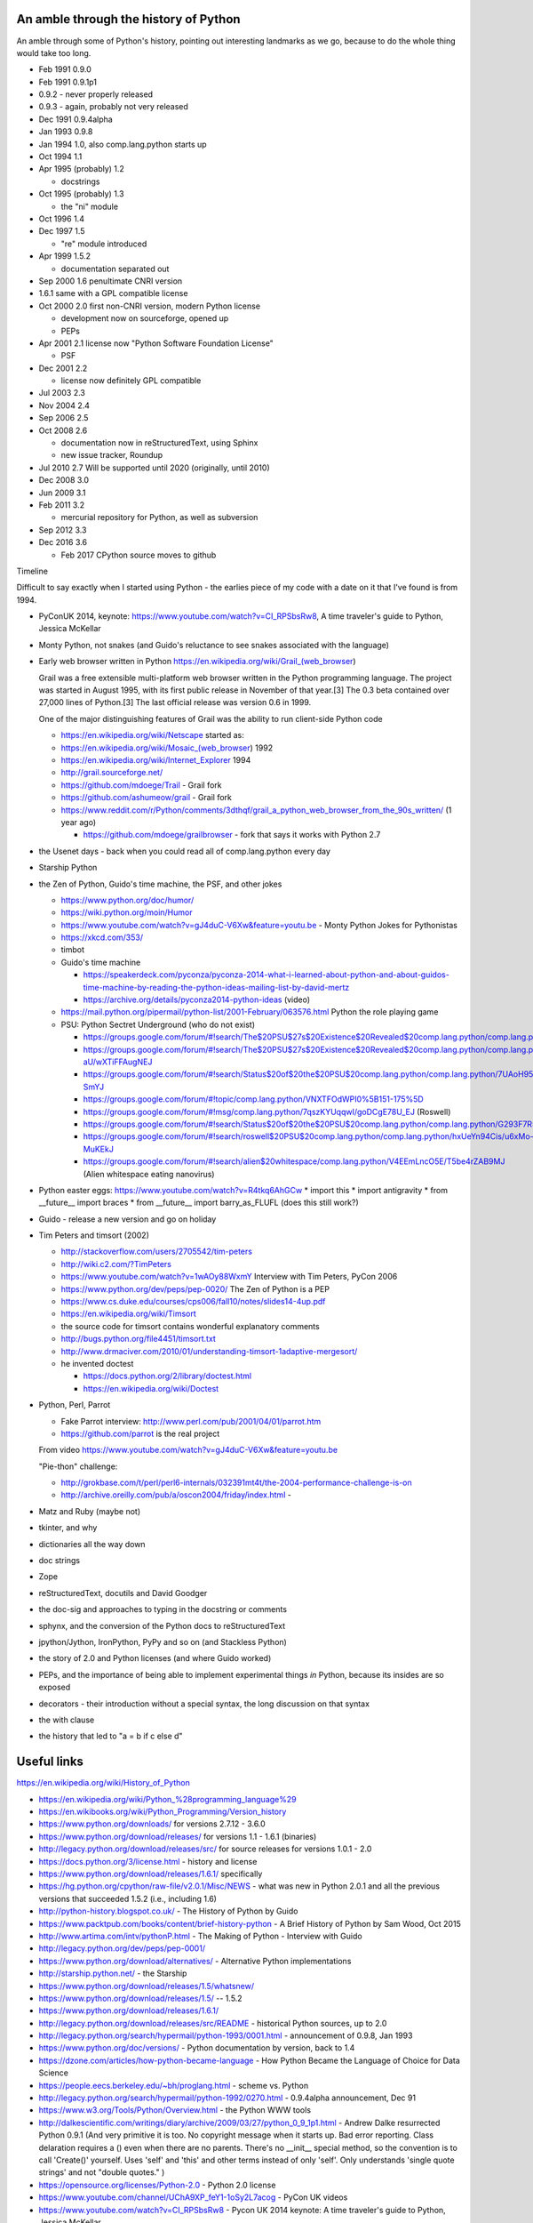 An amble through the history of Python
======================================

An amble through some of Python's history, pointing out interesting landmarks
as we go, because to do the whole thing would take too long.


* Feb 1991 0.9.0

* Feb 1991 0.9.1p1

* 0.9.2 - never properly released

* 0.9.3 - again, probably not very released

* Dec 1991 0.9.4alpha

* Jan 1993 0.9.8

* Jan 1994 1.0, also comp.lang.python starts up

* Oct 1994 1.1

* Apr 1995 (probably) 1.2

  - docstrings

* Oct 1995 (probably) 1.3

  - the "ni" module

* Oct 1996 1.4

* Dec 1997 1.5

  - "re" module introduced

* Apr 1999 1.5.2

  - documentation separated out

* Sep 2000 1.6 penultimate CNRI version
* 1.6.1 same with a GPL compatible license

* Oct 2000 2.0 first non-CNRI version, modern Python license

  - development now on sourceforge, opened up
  - PEPs

* Apr 2001 2.1 license now "Python Software Foundation License"

  - PSF

* Dec 2001 2.2

  - license now definitely GPL compatible

* Jul 2003 2.3

* Nov 2004 2.4

* Sep 2006 2.5

* Oct 2008 2.6

  - documentation now in reStructuredText, using Sphinx
  - new issue tracker, Roundup

* Jul 2010 2.7 Will be supported until 2020 (originally, until 2010)

* Dec 2008 3.0

* Jun 2009 3.1

* Feb 2011 3.2

  - mercurial repository for Python, as well as subversion

* Sep 2012 3.3

* Dec 2016 3.6

  - Feb 2017 CPython source moves to github




Timeline

Difficult to say exactly when I started using Python - the earlies piece of my
code with a date on it that I've found is from 1994.

* PyConUK 2014, keynote: https://www.youtube.com/watch?v=CI_RPSbsRw8,
  A time traveler's guide to Python, Jessica McKellar

* Monty Python, not snakes (and Guido's reluctance to see snakes associated
  with the language)
* Early web browser written in Python https://en.wikipedia.org/wiki/Grail_(web_browser)

  Grail was a free extensible multi-platform web browser written in the Python
  programming language. The project was started in August 1995, with its first
  public release in November of that year.[3] The 0.3 beta contained over
  27,000 lines of Python.[3] The last official release was version 0.6 in
  1999.

  One of the major distinguishing features of Grail was the ability to run
  client-side Python code

  * https://en.wikipedia.org/wiki/Netscape started as:
  * https://en.wikipedia.org/wiki/Mosaic_(web_browser) 1992
  * https://en.wikipedia.org/wiki/Internet_Explorer 1994

  * http://grail.sourceforge.net/
  * https://github.com/mdoege/Trail - Grail fork
  * https://github.com/ashumeow/grail - Grail fork
  * https://www.reddit.com/r/Python/comments/3dthqf/grail_a_python_web_browser_from_the_90s_written/ (1 year ago)

    * https://github.com/mdoege/grailbrowser - fork that says it works with
      Python 2.7

* the Usenet days - back when you could read all of comp.lang.python every day
* Starship Python

* the Zen of Python, Guido's time machine, the PSF, and other jokes

  * https://www.python.org/doc/humor/
  * https://wiki.python.org/moin/Humor
  * https://www.youtube.com/watch?v=gJ4duC-V6Xw&feature=youtu.be - Monty
    Python Jokes for Pythonistas
  * https://xkcd.com/353/
  * timbot
  * Guido's time machine

    * https://speakerdeck.com/pyconza/pyconza-2014-what-i-learned-about-python-and-about-guidos-time-machine-by-reading-the-python-ideas-mailing-list-by-david-mertz
    * https://archive.org/details/pyconza2014-python-ideas (video)

  * https://mail.python.org/pipermail/python-list/2001-February/063576.html
    Python the role playing game
  * PSU: Python Sectret Underground (who do not exist)

    * https://groups.google.com/forum/#!search/The$20PSU$27s$20Existence$20Revealed$20comp.lang.python/comp.lang.python/AFqy7ItagYM/XxW95wMEpEoJ
    * https://groups.google.com/forum/#!search/The$20PSU$27s$20Existence$20Revealed$20comp.lang.python/comp.lang.python/st0yPgpr-aU/wXTiFFAugNEJ
    * https://groups.google.com/forum/#!search/Status$20of$20the$20PSU$20comp.lang.python/comp.lang.python/7UAoH95mUpw/rrTUUXz-SmYJ
    * https://groups.google.com/forum/#!topic/comp.lang.python/VNXTFOdWPI0%5B151-175%5D
    * https://groups.google.com/forum/#!msg/comp.lang.python/7qszKYUqqwI/goDCgE78U_EJ (Roswell)
    * https://groups.google.com/forum/#!search/Status$20of$20the$20PSU$20comp.lang.python/comp.lang.python/G293F7R5_Y4/PzrfgpXGA5EJ
    * https://groups.google.com/forum/#!search/roswell$20PSU$20comp.lang.python/comp.lang.python/hxUeYn94Cis/u6xMo-MuKEkJ
    * https://groups.google.com/forum/#!search/alien$20whitespace/comp.lang.python/V4EEmLncO5E/T5be4rZAB9MJ (Alien whitespace eating nanovirus)

* Python easter eggs: https://www.youtube.com/watch?v=R4tkq6AhGCw
  * import this
  * import antigravity
  * from __future__ import braces
  * from __future__ import barry_as_FLUFL (does this still work?)

* Guido - release a new version and go on holiday
* Tim Peters and timsort (2002)

  * http://stackoverflow.com/users/2705542/tim-peters
  * http://wiki.c2.com/?TimPeters
  * https://www.youtube.com/watch?v=1wAOy88WxmY Interview with Tim Peters,
    PyCon 2006
  * https://www.python.org/dev/peps/pep-0020/ The Zen of Python is a PEP
  * https://www.cs.duke.edu/courses/cps006/fall10/notes/slides14-4up.pdf
  * https://en.wikipedia.org/wiki/Timsort
  * the source code for timsort contains wonderful explanatory comments
  * http://bugs.python.org/file4451/timsort.txt
  * http://www.drmaciver.com/2010/01/understanding-timsort-1adaptive-mergesort/
  * he invented doctest

    * https://docs.python.org/2/library/doctest.html
    * https://en.wikipedia.org/wiki/Doctest

* Python, Perl, Parrot

  * Fake Parrot interview: http://www.perl.com/pub/2001/04/01/parrot.htm
  * https://github.com/parrot is the real project
 
  From video https://www.youtube.com/watch?v=gJ4duC-V6Xw&feature=youtu.be

  "Pie-thon" challenge:

  * http://grokbase.com/t/perl/perl6-internals/032391mt4t/the-2004-performance-challenge-is-on
  * http://archive.oreilly.com/pub/a/oscon2004/friday/index.html - 

* Matz and Ruby (maybe not)
* tkinter, and why
* dictionaries all the way down
* doc strings
* Zope
* reStructuredText, docutils and David Goodger
* the doc-sig and approaches to typing in the docstring or comments
* sphynx, and the conversion of the Python docs to reStructuredText
* jpython/Jython, IronPython, PyPy and so on (and Stackless Python)
* the story of 2.0 and Python licenses (and where Guido worked)
* PEPs, and the importance of being able to implement experimental things *in*
  Python, because its insides are so exposed
* decorators - their introduction without a special syntax, the long
  discussion on that syntax
* the with clause
* the history that led to "a = b if c else d"



Useful links
============
https://en.wikipedia.org/wiki/History_of_Python

* https://en.wikipedia.org/wiki/Python_%28programming_language%29
* https://en.wikibooks.org/wiki/Python_Programming/Version_history
* https://www.python.org/downloads/ for versions 2.7.12 - 3.6.0
* https://www.python.org/download/releases/ for versions 1.1 - 1.6.1 (binaries)
* http://legacy.python.org/download/releases/src/ for source releases for
  versions 1.0.1 - 2.0
* https://docs.python.org/3/license.html - history and license
* https://www.python.org/download/releases/1.6.1/ specifically
* https://hg.python.org/cpython/raw-file/v2.0.1/Misc/NEWS - what was new in
  Python 2.0.1 and all the previous versions that succeeded 1.5.2 (i.e.,
  including 1.6)
* http://python-history.blogspot.co.uk/ - The History of Python by Guido
* https://www.packtpub.com/books/content/brief-history-python - A Brief
  History of Python by Sam Wood, Oct 2015
* http://www.artima.com/intv/pythonP.html - The Making of Python - Interview
  with Guido
* http://legacy.python.org/dev/peps/pep-0001/
* https://www.python.org/download/alternatives/ - Alternative Python
  implementations
* http://starship.python.net/ - the Starship
* https://www.python.org/download/releases/1.5/whatsnew/
* https://www.python.org/download/releases/1.5/ -- 1.5.2
* https://www.python.org/download/releases/1.6.1/
* http://legacy.python.org/download/releases/src/README - historical Python
  sources, up to 2.0
* http://legacy.python.org/search/hypermail/python-1993/0001.html -
  announcement of 0.9.8, Jan 1993
* https://www.python.org/doc/versions/ - Python documentation by version, back
  to 1.4
* https://dzone.com/articles/how-python-became-language - How Python Became
  the Language of Choice for Data Science 
* https://people.eecs.berkeley.edu/~bh/proglang.html - scheme vs. Python
* http://legacy.python.org/search/hypermail/python-1992/0270.html - 0.9.4alpha
  announcement, Dec 91
* https://www.w3.org/Tools/Python/Overview.html - the Python WWW tools
* http://dalkescientific.com/writings/diary/archive/2009/03/27/python_0_9_1p1.html
  - Andrew Dalke resurrected Python 0.9.1 (And very primitive it is too. No
  copyright message when it starts up. Bad error reporting. Class delaration
  requires a () even when there are no parents. There's no __init__ special
  method, so the convention is to call 'Create()' yourself. Uses 'self' and
  'this' and other terms instead of only 'self'. Only understands 'single
  quote strings' and not "double quotes." )
* https://opensource.org/licenses/Python-2.0 - Python 2.0 license

* https://www.youtube.com/channel/UChA9XP_feY1-1oSy2L7acog - PyCon UK videos
* https://www.youtube.com/watch?v=CI_RPSbsRw8 - Pycon UK 2014 keynote: A time
  traveler's guide to Python, Jessica McKellar
* https://www.youtube.com/watch?v=zHgASlRMpg4 - Python Tutorial: History of
  the Python Programming Language, Feb 2015
* http://pyvideo.org/pycon-us-2012/diversity-in-practice-how-the-boston-python-user.html 
  - Diversity in practice: How the Boston Python User Group grew to 1700
  people and over 15% women 

Python 2.7 will not be maintained past 2020 (https://pythonclock.org/)

* http://pybit.es/python-porting.html Best Practices for Compatible Python 2 and 3 Code, Mar 2017
* http://sebastianraschka.com/Articles/2014_python_2_3_key_diff.html The key differences between Python 2.7.x and Python 3.x with examples, Jun 2014 
* http://python-future.org/compatible_idioms.html Cheat Sheet: Writing Python 2-3 compatible code (last date 2016)
* http://www.asmeurer.com/python3-presentation/slides.html#1 - 10 awesome
  features of Python that you can't use because you refuse to upgrade to
  Python 3 - goes up to about 3.5, Mar 2016

* https://en.wikipedia.org/wiki/Sphinx_(documentation_generator)
* Georg Brandl, 2008, for Python documentation
* https://raw.githubusercontent.com/sphinx-doc/sphinx/master/CHANGES.old for
  old versions back to first release
* http://pythonic.pocoo.org/2008/3/21/sphinx-is-released appears to be 400 Bad
  Request. I think http://archive.is/Dgon is an archive of it
* Fredrik Lundh had his http://effbot.org/zone/pyref.htm An Alternative Python Reference which I think may have come first?
* http://robertlehmann.de/img/sphinx.pdf - some history. About George Brandl
  it says """In 2008 , he received the Python Software Foundation Community Award for “building the Sphinx documentation system as an alternative to the LaTeX-based system [they] had been using previously, and converting the Python documentation to use it.”"""
* http://pythonic.pocoo.org/2007/6/23/introducing-py-rest-doc - another 400


* http://pyvideo.org/europython-2012/the-story-of-stackless-python.html
  (video, 54 minutes)
* https://en.wikipedia.org/wiki/Stackless_Python

* http://www.cosc.canterbury.ac.nz/greg.ewing/python/Pyrex/
* https://en.wikipedia.org/wiki/Pyrex_(programming_language)

* http://cython.org/
* https://en.wikipedia.org/wiki/Cython

* http://nuitka.net/
* https://docs.python.org/3/faq/design.html#can-python-be-compiled-to-machine-code-c-or-some-other-language

* http://pypy.org/
* https://en.wikipedia.org/wiki/PyPy#RPython

* https://ironpython-test.readthedocs.io/en/latest/contents.html
* https://ironpython-test.readthedocs.io/en/latest/license.html

  """IronPython was created in 2005 by Jim Hugunin to prove that the .NET
  Framework was a poor platform for dynamic languages. He failed to do so, and
  IronPython was born."""

* http://ironpython.net/
* https://en.wikipedia.org/wiki/IronPython

* http://www.jython.org/archive/22/history.html

  """JPython was created in late 1997 by Jim Hugunin. Jim was also the primary
  developer while he was at CNRI. In February 1999 Barry Warsaw took over as
  primary developer and released JPython version 1.1. In October 2000 Barry
  helped move the software to SourceForge where it was renamed to Jython.
  Barry then made Finn Bock the primary maintainer."""

* http://hugunin.net/story_of_jython.html
* https://en.wikipedia.org/wiki/Jython

(providing Java support in Gothic - when I could run up Jython and code
Python, I knew we'd done it)

https://www.infoq.com/news/2016/01/python-moving-to-github
https://snarky.ca/the-history-behind-the-decision-to-move-python-to-github/
https://www.python.org/dev/peps/pep-0512/ - Migrating from hg.python.org to GitHub
https://mail.python.org/pipermail/python-dev/2017-February/147341.html

Timeline makers:

* https://www.preceden.com/timeline-makers - list of 33 choices
* https://www.beedocs.com/timeline3D/mac/
* http://www.ispringsolutions.com/blog/top-10-free-and-paid-interactive-timeline-makers/
* https://support.office.com/en-gb/article/Create-a-timeline-9c4448a9-99c7-4b0e-8eff-0dcf535f223c - using Excel

Why I like Python
=================
* runnable pseudo-code - especially the significant indentation
* dictionaries all the way down - high level datastructures built in
* exposes its innards - very unusually for a programming language, it allows
  itself to be modified - at least two implementations of goto (!) and Hy
* "safe"/"sane" - a sensible language written and designed by sensible people

- http://entrian.com/goto/ (goto and comefrom)
- https://github.com/snoack/python-goto
- and another https://github.com/cdjc/goto
- http://docs.hylang.org/en/latest/ - a Lisp-flavoured Python


.. vim: set filetype=rst tabstop=8 softtabstop=2 shiftwidth=2 expandtab:
